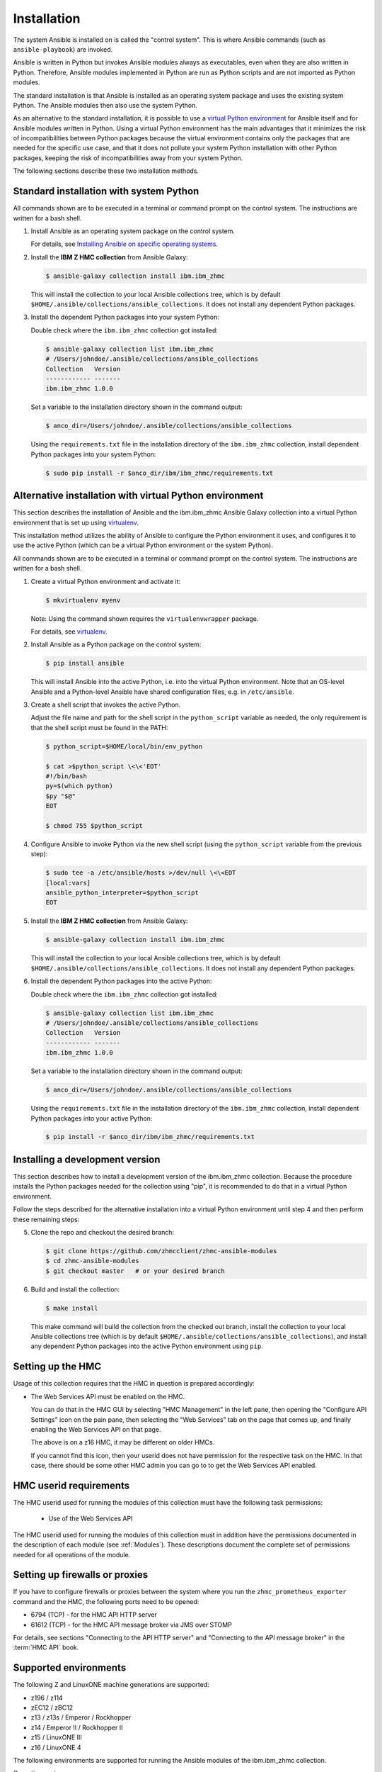 .. Copyright 2017,2020 IBM Corp. All Rights Reserved.
..
.. Licensed under the Apache License, Version 2.0 (the "License");
.. you may not use this file except in compliance with the License.
.. You may obtain a copy of the License at
..
..    http://www.apache.org/licenses/LICENSE-2.0
..
.. Unless required by applicable law or agreed to in writing, software
.. distributed under the License is distributed on an "AS IS" BASIS,
.. WITHOUT WARRANTIES OR CONDITIONS OF ANY KIND, either express or implied.
.. See the License for the specific language governing permissions and
.. limitations under the License.
..


.. _`Installation`:

Installation
============

The system Ansible is installed on is called the "control system". This is
where Ansible commands (such as ``ansible-playbook``) are invoked.

Ansible is written in Python but invokes Ansible modules always as executables,
even when they are also written in Python. Therefore, Ansible modules
implemented in Python are run as Python scripts and are not imported as Python
modules.

The standard installation is that Ansible is installed as an operating system
package and uses the existing system Python. The Ansible modules then also use
the system Python.

As an alternative to the standard installation, it is possible to use a
`virtual Python environment`_ for Ansible itself and for Ansible modules
written in Python. Using a virtual Python environment has the main advantages
that it minimizes the risk of incompatibilities between Python packages because
the virtual environment contains only the packages that are needed for the
specific use case, and that it does not pollute your system Python installation
with other Python packages, keeping the risk of incompatibilities away from
your system Python.

.. _`virtual Python environment`: https://docs.python-guide.org/dev/virtualenvs/

The following sections describe these two installation methods.


Standard installation with system Python
----------------------------------------

All commands shown are to be executed in a terminal or command prompt on the
control system. The instructions are written for a bash shell.

.. _`Installing Ansible on specific operating systems`: https://docs.ansible.com/ansible/latest/installation_guide/intro_installation.html#installing-ansible-on-specific-operating-systems

1.  Install Ansible as an operating system package on the control system.

    For details, see `Installing Ansible on specific operating systems`_.

2.  Install the **IBM Z HMC collection** from Ansible Galaxy:

    .. code-block:: sh

        $ ansible-galaxy collection install ibm.ibm_zhmc

    This will install the collection to your local Ansible collections tree,
    which is by default ``$HOME/.ansible/collections/ansible_collections``.
    It does not install any dependent Python packages.

3.  Install the dependent Python packages into your system Python:

    Double check where the ``ibm.ibm_zhmc`` collection got installed:

    .. code-block:: sh

        $ ansible-galaxy collection list ibm.ibm_zhmc
        # /Users/johndoe/.ansible/collections/ansible_collections
        Collection   Version
        ------------ -------
        ibm.ibm_zhmc 1.0.0

    Set a variable to the installation directory shown in the command output:

    .. code-block:: sh

        $ anco_dir=/Users/johndoe/.ansible/collections/ansible_collections

    Using the ``requirements.txt`` file in the installation directory of the
    ``ibm.ibm_zhmc`` collection, install dependent Python packages into your
    system Python:

    .. code-block:: sh

        $ sudo pip install -r $anco_dir/ibm/ibm_zhmc/requirements.txt


Alternative installation with virtual Python environment
--------------------------------------------------------

.. _virtualenv: https://virtualenv.pypa.io/

This section describes the installation of Ansible and the ibm.ibm_zhmc Ansible
Galaxy collection into a virtual Python environment that is set
up using `virtualenv`_.

This installation method utilizes the ability of Ansible to configure the
Python environment it uses, and configures it to use the active Python (which
can be a virtual Python environment or the system Python).

All commands shown are to be executed in a terminal or command prompt on the
control system. The instructions are written for a bash shell.

1.  Create a virtual Python environment and activate it:

    .. code-block:: sh

        $ mkvirtualenv myenv

    Note: Using the command shown requires the ``virtualenvwrapper`` package.

    For details, see `virtualenv`_.

2.  Install Ansible as a Python package on the control system:

    .. code-block:: sh

        $ pip install ansible

    This will install Ansible into the active Python, i.e. into the virtual
    Python environment. Note that an OS-level Ansible and a Python-level
    Ansible have shared configuration files, e.g. in ``/etc/ansible``.

3.  Create a shell script that invokes the active Python.

    Adjust the file name and path for the shell script in the ``python_script``
    variable as needed, the only requirement is that the shell script must be
    found in the PATH:

    .. code-block:: sh

        $ python_script=$HOME/local/bin/env_python

        $ cat >$python_script \<\<'EOT'
        #!/bin/bash
        py=$(which python)
        $py "$@"
        EOT

        $ chmod 755 $python_script

4.  Configure Ansible to invoke Python via the new shell script (using the
    ``python_script`` variable from the previous step):

    .. code-block:: sh

        $ sudo tee -a /etc/ansible/hosts >/dev/null \<\<EOT
        [local:vars]
        ansible_python_interpreter=$python_script
        EOT

5.  Install the **IBM Z HMC collection** from Ansible Galaxy:

    .. code-block:: sh

        $ ansible-galaxy collection install ibm.ibm_zhmc

    This will install the collection to your local Ansible collections tree,
    which is by default ``$HOME/.ansible/collections/ansible_collections``.
    It does not install any dependent Python packages.

6.  Install the dependent Python packages into the active Python:

    Double check where the ``ibm.ibm_zhmc`` collection got installed:

    .. code-block:: sh

        $ ansible-galaxy collection list ibm.ibm_zhmc
        # /Users/johndoe/.ansible/collections/ansible_collections
        Collection   Version
        ------------ -------
        ibm.ibm_zhmc 1.0.0

    Set a variable to the installation directory shown in the command output:

    .. code-block:: sh

        $ anco_dir=/Users/johndoe/.ansible/collections/ansible_collections

    Using the ``requirements.txt`` file in the installation directory of the
    ``ibm.ibm_zhmc`` collection, install dependent Python packages into your
    active Python:

    .. code-block:: sh

        $ pip install -r $anco_dir/ibm/ibm_zhmc/requirements.txt


Installing a development version
--------------------------------

This section describes how to install a development version of the
ibm.ibm_zhmc collection. Because the procedure installs the Python packages
needed for the collection using "pip", it is recommended to do that in a virtual
Python environment.

Follow the steps described for the alternative installation into a virtual
Python environment until step 4 and then perform these remaining steps:

5.  Clone the repo and checkout the desired branch:

    .. code-block:: sh

        $ git clone https://github.com/zhmcclient/zhmc-ansible-modules
        $ cd zhmc-ansible-modules
        $ git checkout master   # or your desired branch

6.  Build and install the collection:

    .. code-block:: sh

        $ make install

    This make command will build the collection from the checked out branch,
    install the collection to your local Ansible collections tree
    (which is by default ``$HOME/.ansible/collections/ansible_collections``),
    and install any dependent Python packages into the active Python
    environment using ``pip``.


.. _`Setting up the HMC`:

Setting up the HMC
------------------

Usage of this collection requires that the HMC in question is prepared
accordingly:

* The Web Services API must be enabled on the HMC.

  You can do that in the HMC GUI by selecting "HMC Management" in the left pane,
  then opening the "Configure API Settings" icon on the pain pane,
  then selecting the "Web Services" tab on the page that comes up, and
  finally enabling the Web Services API on that page.

  The above is on a z16 HMC, it may be different on older HMCs.

  If you cannot find this icon, then your userid does not have permission
  for the respective task on the HMC. In that case, there should be some
  other HMC admin you can go to to get the Web Services API enabled.


.. _`HMC userid requirements`:

HMC userid requirements
-----------------------

The HMC userid used for running the modules of this collection must have the
following task permissions:

  * Use of the Web Services API

The HMC userid used for running the modules of this collection must in
addition have the permissions documented in the description of each module
(see :ref:`Modules`). These descriptions document the complete set of
permissions needed for all operations of the module.


.. _`Setting up firewalls or proxies`:

Setting up firewalls or proxies
-------------------------------

If you have to configure firewalls or proxies between the system where you
run the ``zhmc_prometheus_exporter`` command and the HMC, the following ports
need to be opened:

* 6794 (TCP) - for the HMC API HTTP server
* 61612 (TCP) - for the HMC API message broker via JMS over STOMP

For details, see sections "Connecting to the API HTTP server" and
"Connecting to the API message broker" in the :term:`HMC API` book.


.. _`Supported environments`:

Supported environments
----------------------

The following Z and LinuxONE machine generations are supported:

- z196 / z114
- zEC12 / zBC12
- z13 / z13s / Emperor / Rockhopper
- z14 / Emperor II / Rockhopper II
- z15 / LinuxONE III
- z16 / LinuxONE 4

The following environments are supported for running the Ansible modules of the
ibm.ibm_zhmc collection.

Operating systems:

- Linux
- macOS (OS-X)
- Windows

Python versions:

- Python 2.7 to Python 3.8 are supported on a best-can-do basis
- Python 3.9 and higher are officially supported (depends on the Ansible version used)

Ansible versions:

- Ansible 2.9 to 6 (ansible-core 2.13) are supported on a best-can-do basis
- Ansible 7 (ansible-core 2.14) and higher are officially supported

See `Ansible-core Support Matrix <https://docs.ansible.com/ansible/latest/reference_appendices/release_and_maintenance.html#ansible-core-support-matrix>`_
for the officially supported Ansible / ansible-core versions and their Python versions.

See `Red Hat Ansible Automation Platform Life Cycle <https://access.redhat.com/support/policy/updates/ansible-automation-platform>`_
for the officially supported Ansible Automation Platform versions and their ansible-core
versions.

The general strategy for the ibm.ibm_zhmc collection is that all Python versions
supported by the sanity test tool of a particular Ansible version are supported,
as shown in the following tables:

=======  =================  =========================  ===========
Ansible  Ansible core       Supported Python versions  Support
-------  -----------------  -------------------------  -----------
2.9      ansible 2.9        3.8                        best-can-do
2.10     ansible 2.10       3.8                        best-can-do
3        ansible-base 2.10  3.8                        best-can-do
4        ansible-core 2.11  3.8 - 3.9                  best-can-do
5        ansible-core 2.12  3.8 - 3.10                 best-can-do
6        ansible-core 2.13  3.8 - 3.10                 best-can-do
7        ansible-core 2.14  3.9 - 3.11                 best-can-do
8        ansible-core 2.15  3.9 - 3.11                 official
9        ansible-core 2.16  3.10 - 3.12                official
10       ansible-core 2.17  3.10 - 3.12                official
=======  =================  =========================  ===========

======  ==========================
Python  Supported Ansible versions
------  --------------------------
3.8     2.9 - 2.10, 3 - 6
3.9     4 - 8
3.10    5 - 9
3.11    7 - 9
3.12    9 and higher
======  ==========================
